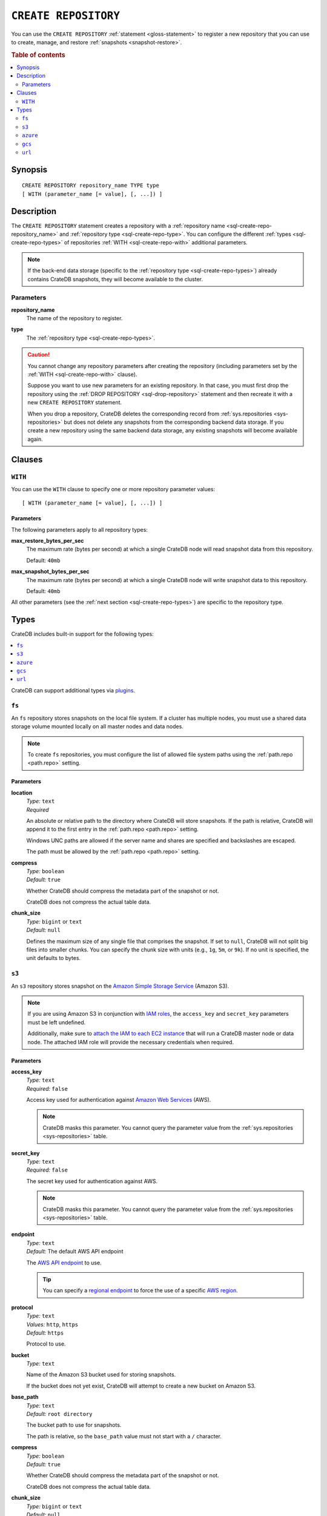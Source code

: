 .. highlight:: psql

.. _sql-create-repository:

=====================
``CREATE REPOSITORY``
=====================


You can use the ``CREATE REPOSITORY`` :ref:`statement <gloss-statement>` to
register a new repository that you can use to create, manage, and restore
:ref:`snapshots <snapshot-restore>`.

.. SEEALSO::

    :ref:`DROP REPOSITORY <sql-drop-repository>`

.. rubric:: Table of contents

.. contents::
   :local:
   :depth: 2


.. _sql-create-repo-synopsis:

Synopsis
========

::

    CREATE REPOSITORY repository_name TYPE type
    [ WITH (parameter_name [= value], [, ...]) ]


.. _sql-create-repo-desc:

Description
===========

The ``CREATE REPOSITORY`` statement creates a repository with a
:ref:`repository name <sql-create-repo-repository_name>` and :ref:`repository
type <sql-create-repo-type>`. You can configure the different :ref:`types
<sql-create-repo-types>` of repositories :ref:`WITH <sql-create-repo-with>`
additional parameters.

.. NOTE::

    If the back-end data storage (specific to the :ref:`repository type
    <sql-create-repo-types>`) already contains CrateDB snapshots, they will
    become available to the cluster.

.. SEEALSO::

    :ref:`System information: Repositories <sys-repositories>`

.. vale off

.. _sql-create-repo-params:

Parameters
----------

.. _sql-create-repo-repository_name:

**repository_name**
  The name of the repository to register.

.. _sql-create-repo-type:

**type**
  The :ref:`repository type <sql-create-repo-types>`.

.. CAUTION::

    You cannot change any repository parameters after creating the repository
    (including parameters set by the :ref:`WITH <sql-create-repo-with>`
    clause).

    Suppose you want to use new parameters for an existing repository. In that
    case, you must first drop the repository using the :ref:`DROP REPOSITORY
    <sql-drop-repository>` statement and then recreate it with a new ``CREATE
    REPOSITORY`` statement.

    When you drop a repository, CrateDB deletes the corresponding record from
    :ref:`sys.repositories <sys-repositories>` but does not delete any
    snapshots from the corresponding backend data storage. If you create a new
    repository using the same backend data storage, any existing snapshots will
    become available again.


.. _sql-create-repo-clauses:

Clauses
=======


.. _sql-create-repo-with:

``WITH``
--------

You can use the ``WITH`` clause to specify one or more repository parameter
values:

::

    [ WITH (parameter_name [= value], [, ...]) ]


.. _sql-create-repo-with-params:

Parameters
''''''''''

The following parameters apply to all repository types:

.. _sql-create-repo-max_restore_bytes_per_sec:

**max_restore_bytes_per_sec**
  The maximum rate (bytes per second) at which a single CrateDB node will read
  snapshot data from this repository.

  Default: ``40mb``

.. _sql-create-repo-max_snapshot_bytes_per_sec:

**max_snapshot_bytes_per_sec**
  The maximum rate (bytes per second) at which a single CrateDB node will write
  snapshot data to this repository.

  Default: ``40mb``

All other parameters (see the :ref:`next section <sql-create-repo-types>`) are
specific to the repository type.


.. _sql-create-repo-types:

Types
=====

CrateDB includes built-in support for the following types:

.. contents::
   :local:
   :depth: 1

CrateDB can support additional types via `plugins`_.


.. _sql-create-repo-fs:

``fs``
------

An ``fs`` repository stores snapshots on the local file system. If a cluster
has multiple nodes, you must use a shared data storage volume mounted locally
on all master nodes and data nodes.

.. NOTE::

   To create ``fs`` repositories, you must configure the list of allowed file
   system paths using the :ref:`path.repo <path.repo>` setting.


.. _sql-create-repo-fs-params:

Parameters
''''''''''

.. _sql-create-repo-fs-location:

**location**
  | *Type:*    ``text``
  | *Required*

  An absolute or relative path to the directory where CrateDB will store
  snapshots. If the path is relative, CrateDB will append it to the first entry
  in the :ref:`path.repo <path.repo>` setting.

  Windows UNC paths are allowed if the server name and shares are specified and
  backslashes are escaped.

  The path must be allowed by the :ref:`path.repo <path.repo>` setting.

.. _sql-create-repo-fs-compress:

**compress**
  | *Type:*    ``boolean``
  | *Default:* ``true``

  Whether CrateDB should compress the metadata part of the snapshot or not.

  CrateDB does not compress the actual table data.

.. _sql-create-repo-fs-chunk_size:

**chunk_size**
  | *Type:*    ``bigint`` or ``text``
  | *Default:* ``null``

  Defines the maximum size of any single file that comprises the snapshot. If
  set to ``null``, CrateDB will not split big files into smaller chunks.  You
  can specify the chunk size with units (e.g., ``1g``, ``5m``, or ``9k``). If
  no unit is specified, the unit defaults to bytes.


.. _sql-create-repo-s3:

``s3``
------


An ``s3`` repository stores snapshot on the `Amazon Simple Storage Service`_
(Amazon S3).

.. NOTE::

    If you are using Amazon S3 in conjunction with `IAM roles`_, the
    ``access_key`` and ``secret_key`` parameters must be left undefined.

    Additionally, make sure to `attach the IAM to each EC2 instance`_ that will
    run a CrateDB master node or data node. The attached IAM role will provide
    the necessary credentials when required.


.. _sql-create-repo-s3-params:

Parameters
''''''''''

.. _sql-create-repo-s3-access_key:

**access_key**
  | *Type:*    ``text``
  | *Required:* ``false``

  Access key used for authentication against `Amazon Web Services`_ (AWS).

  .. NOTE::

      CrateDB masks this parameter. You cannot query the parameter value from
      the :ref:`sys.repositories <sys-repositories>` table.

.. _sql-create-repo-s3-secret_key:

**secret_key**
  | *Type:*    ``text``
  | *Required:* ``false``

  The secret key used for authentication against AWS.

  .. NOTE::

      CrateDB masks this parameter. You cannot query the parameter value from
      the :ref:`sys.repositories <sys-repositories>` table.

.. _sql-create-repo-s3-endpoint:

**endpoint**
  | *Type:*    ``text``
  | *Default:* The default AWS API endpoint

  The `AWS API endpoint`_ to use.

  .. TIP::

      You can specify a `regional endpoint`_ to force the use of a specific
      `AWS region`_.

.. _sql-create-repo-s3-protocol:

**protocol**
  | *Type:*    ``text``
  | *Values:*  ``http``, ``https``
  | *Default:* ``https``

  Protocol to use.

.. _sql-create-repo-s3-bucket:

**bucket**
  | *Type:*    ``text``

  Name of the Amazon S3 bucket used for storing snapshots.

  If the bucket does not yet exist, CrateDB will attempt to create a new bucket
  on Amazon S3.

.. _sql-create-repo-s3-base_path:

**base_path**
  | *Type:*    ``text``
  | *Default:* ``root directory``

  The bucket path to use for snapshots.

  The path is relative, so the ``base_path`` value must not start with a ``/``
  character.

.. _sql-create-repo-s3-compress:

**compress**
  | *Type:*    ``boolean``
  | *Default:* ``true``

  Whether CrateDB should compress the metadata part of the snapshot or not.

  CrateDB does not compress the actual table data.

.. _sql-create-repo-s3-chunk_size:

**chunk_size**
  | *Type:*    ``bigint`` or ``text``
  | *Default:* ``null``

  Defines the maximum size of any single file that comprises the snapshot. If
  set to ``null``, CrateDB will not split big files into smaller chunks.  You
  can specify the chunk size with units (e.g., ``1g``, ``5m``, or ``9k``). If
  no unit is specified, the unit defaults to bytes.

.. _sql-create-repo-s3-readonly:

**readonly**
  | *Type:*    ``boolean``
  | *Default:* ``false``

  If ``true``, the repository is read-only.

.. _sql-create-repo-s3-server_side_encryption:

**server_side_encryption**
  | *Type:*    ``boolean``
  | *Default:* ``false``

  If ``true``, files are server-side encrypted by AWS using the ``AES256``
  algorithm.

.. _sql-create-repo-s3-buffer_size:

**buffer_size**
  | *Type:*    ``text``
  | *Default:* ``5mb``
  | *Minimum:* ``5mb``

  If a chunk is smaller than ``buffer_size``, CrateDB will upload the chunk
  with a single request.

  If a chunk exceeds ``buffer_size``, CrateDB will split the chunk into
  multiple parts of ``buffer_size`` length and upload them separately.

.. _sql-create-repo-s3-max_retries:

**max_retries**
  | *Type:*    ``integer``
  | *Default:* ``3``

  The number of retries in case of errors.

.. _sql-create-repo-s3-use_throttle_retries:

**use_throttle_retries**
  | *Type:*    ``boolean``
  | *Default:* ``true``

  Whether CrateDB should throttle retries (i.e., should back off).

.. _sql-create-repo-s3-canned_acl:

**canned_acl**
  | *Type:*    ``text``
  | *Values:*  ``private``, ``public-read``, ``public-read-write``,
               ``authenticated-read``, ``log-delivery-write``,
               ``bucket-owner-read``, or ``bucket-owner-full-control``
  | *Default:* ``private``

  When CrateDB creates new buckets and objects, the specified `Canned ACL`_ is
  added.

.. _sql-create-repo-s3-storage_class:

**storage_class**
  | *Type:*    ``text``
  | *Values:*  ``standard``, ``reduced_redundancy`` or ``standard_ia``
  | *Default:* ``standard``

  The S3 storage class used for objects stored in the repository. This only 
  affects the S3 storage class used for newly created objects in the repository.

.. _sql-create-repo-s3-use_path_style_access:

**use_path_style_access**
  | *Type:*    ``boolean``
  | *Default:* ``false``

  Whether CrateDB should use path style access.
  Useful for some S3-compatible providers.

.. _sql-create-repo-azure:

``azure``
---------

An ``azure`` repository stores snapshots on the `Azure Blob storage`_ service.


.. _sql-create-repo-azure-params:

Parameters
''''''''''

.. _sql-create-repo-azure-account:

**account**
  | *Type:*    ``text``

  The Azure Storage account name.

  .. NOTE::

      CrateDB masks this parameter. You cannot query the parameter value from
      the :ref:`sys.repositories <sys-repositories>` table.

.. _sql-create-repo-azure-key:

**key**
  | *Type:*    ``text``

  The Azure Storage account secret key.

  .. NOTE::

      CrateDB masks this parameter. You cannot query the parameter value from
      the :ref:`sys.repositories <sys-repositories>` table.

.. _sql-create-repo-azure-sas-token:

**sas_token**
  | *Type:*    ``text``

  The Shared Access Signatures (SAS) token used for authentication for the Azure
  Storage account. This can be used as an alternative to the Azure Storage
  account secret key.

  The SAS token must have read, write, list, and delete permissions for the
  repository base path and all its contents. These permissions need to be
  granted for the blob service and apply to resource types service, container,
  and object.

  .. NOTE::

      CrateDB masks this parameter. You cannot query the parameter value from
      the :ref:`sys.repositories <sys-repositories>` table.

.. _sql-create-repo-azure-endpoint:

**endpoint**
  | *Type:*    ``text``

  The Azure Storage account endpoint.

  .. TIP::

      You can use an `sql-create-repo-azure-endpoint`_ to access Azure Storage
      instances served on private endpoints.

  .. NOTE::

      ``endpoint`` cannot be used in combination with
      `sql-create-repo-azure-endpoint_suffix`_.

.. _sql-create-repo-azure-secondary_endpoint:

**secondary_endpoint**
  | *Type:*    ``text``

  The Azure Storage account secondary endpoint.

  .. NOTE::

      ``secondary_endpoint`` cannot be used if
      `sql-create-repo-azure-endpoint`_ is not specified.

.. _sql-create-repo-azure-endpoint_suffix:

**endpoint_suffix**
  | *Type:*    ``text``
  | *Default:* ``core.windows.net``

  The Azure Storage account endpoint suffix.

  .. TIP::

      You can use an `endpoint suffix`_ to force the use of a specific
      `Azure service region`_.

.. _sql-create-repo-azure-container:

**container**
  | *Type:*    ``text``
  | *Default:* ``crate-snapshots``

  The blob container name.

  .. NOTE::

      You must create the container before creating the repository.

.. _sql-create-repo-azure-base_path:

**base_path**
  | *Type:* ``text``
  | *Default:* ``root directory``

  The container path to use for snapshots.

.. _sql-create-repo-azure-compress:

**compress**
  | *Type:*    ``boolean``
  | *Default:* ``true``

  Whether CrateDB should compress the metadata part of the snapshot or not.

  CrateDB does not compress the actual table data.

.. _sql-create-repo-azure-chunk_size:

**chunk_size**
  | *Type:*    ``bigint`` or ``text``
  | *Default:* ``256mb``
  | *Maximum:* ``256mb``
  | *Minimum:* ``1b``

  Defines the maximum size of any single file that comprises the snapshot. If
  set to ``null``, CrateDB will not split big files into smaller chunks.  You
  can specify the chunk size with units (e.g., ``1g``, ``5m``, or ``9k``). If
  no unit is specified, the unit defaults to bytes.

.. _sql-create-repo-azure-readonly:

**readonly**
  | *Type:*    ``boolean``
  | *Default:* ``false``

  If ``true``, the repository is read-only.

.. _sql-create-repo-azure-location_mode:

**location_mode**
  | *Type:*    ``text``
  | *Values:*  ``primary_only``, ``secondary_only``, ``primary_then_secondary``,
               ``secondary_then_primary``
  | *Default:* ``primary_only``

  The location mode for storing blob data.

  .. NOTE::

      If you set ``location_mode`` to ``secondary_only``, ``readonly`` will be
      forced to ``true``.

.. _sql-create-repo-azure-max_retries:

**max_retries**
  | *Type:*    ``integer``
  | *Default:* ``3``

  The number of retries (in the case of failures) before considering the
  snapshot to be failed.

.. _sql-create-repo-azure-timeout:

**timeout**
  | *Type:*    ``text``
  | *Default:* ``30s``

  The client side timeout for any single request to Azure.

.. _sql-create-repo-azure-proxy_type:

**proxy_type**
  | *Type:*    ``text``
  | *Values:* ``http``, ``socks``, or ``direct``
  | *Default:* ``direct``

  The type of proxy to use when connecting to Azure.

.. _sql-create-repo-azure-proxy_host:

**proxy_host**
  | *Type:* ``text``

  The hostname of the proxy.

.. _sql-create-repo-azure-proxy_port:

**proxy_port**
  | *Type:* ``integer``
  | *Default:* ``0``

  The port number of the proxy.


.. _sql-create-repo-gcs:

``gcs``
-------

A ``gcs`` repository stores snapshots on the `Google Cloud Storage`_ service.

Parameters
''''''''''

.. _sql-create-repo-gcs-bucket:

**bucket**
  | *Type:* ``text``
  | *Required*

  Name of the `Google Cloud Storage`_ bucket used for storing snapshots.
  The bucket must already exist before the repository is created.


.. _sql-create-repo-gcs-private_key_id:

**private_key_id**
  | *Type:* ``text``
  | *Required*

  The Private key id for the `Google Service account`_ from the json
  `Google Service account credentials`_.

  .. NOTE::

    This parameter will be masked (shown as ``[xxxxx]``) when querying
    :ref:`sys.repositories <sys-repositories>` table.


.. _sql-create-repo-gcs-private_key:

**private_key**
  | *Type:* ``text``
  | *Required*

  The private key in `PKCS 8`_ format for the `Google Service account`_ from
  the json `Google Service account credentials`_.

  .. NOTE::

    This parameter will be masked (shown as ``[xxxxx]``) when querying
    :ref:`sys.repositories <sys-repositories>` table.

.. _sql-create-repo-gcs-client_id:

**client_id**
  | *Type:* ``text``
  | *Required*

  The client id for the `Google Service account`_ from the json
  `Google Service account credentials`_.

  .. NOTE::

    This parameter will be masked (shown as ``[xxxxx]``) when querying
    :ref:`sys.repositories <sys-repositories>` table.

.. _sql-create-repo-gcs-client_email:

**client_email**
  | *Type:* ``text``
  | *Required*

  The client email for the `Google Service account`_ from the json
  `Google Service account credentials`_.

  .. NOTE::

    This parameter will be masked (shown as ``[xxxxx]``) when querying
    :ref:`sys.repositories <sys-repositories>` table.

.. _sql-create-repo-gcs-base_path:

**base_path**
  | *Type:* ``text``
  | *Default:* ``root directory``

  The container path to use for snapshots.

.. _sql-create-repo-gcs-compress:

**compress**
  | *Type:*    ``boolean``
  | *Default:* ``true``

  Whether CrateDB should compress the metadata part of the snapshot or not.


.. _sql-create-repo-gcs-chunk_size:

**chunk_size**
  | *Type:*    ``bigint`` or ``text``
  | *Default:* ``null``

  Defines the maximum size of any single file that comprises the snapshot. If
  set to ``null``, the default value 5 Terabyte is used. You can specify the
  chunk size with units (e.g., ``1g``, ``5m``, or ``9k``). If no unit is
  specified, the unit defaults to bytes.

.. _sql-create-repo-gcs-connect_timeout:

**connect_timeout**
  | *Type:*    ``text``
  | *Default:* ``0``

  Defines the timeout to establish a connection to the Google Cloud Storage
  service. The value should specify the unit. For example, a value of 5s
  specifies a 5 second timeout. The value of -1 corresponds to an infinite
  timeout. The default value ``0`` indicates to use the default value of ``20s``
  from the Google Cloud Storage library.


.. _sql-create-repo-gcs-read_timeout:

**read_timeout**
  | *Type:*    ```text``
  | *Default:* ``0``

  Defines the timeout to read data from an established connection. The
  value should specify the unit. For example, a value of 5s specifies a 5
  second timeout. The value of -1 corresponds to an infinite timeout.
  The default value ``0`` indicates to use the default value of ``20s``
  from the Google Cloud Storage library.

.. _sql-create-repo-gcs-endpoint:

**endpoint**
 | *Type:* ``text``
 | *Required:* ``false``

 Endpoint root url to connect to an alternative storage provider.

.. _sql-create-repo-gcs-token_uri:

**token_uri**
 | *Type:* ``text``
 | *Required:* ``false``

 Endpoint oauth token URI to connect to an alternative oauth provider.

.. _sql-create-repo-url:

``url``
-------

A ``url`` repository provides read-only access to an :ref:`fs
<sql-create-repo-fs>` repository via one of the :ref:`supported network access
protocols <repositories.url.supported_protocols>`.

You can use a ``url`` repository to :ref:`restore snapshots
<sql-restore-snapshot>`.


.. _sql-create-repo-url-params:

Parameters
''''''''''

.. _sql-create-repo-url-readonly:

**url**
  | *Type:*    ``text``

  The root URL of the :ref:`fs <sql-create-repo-fs>` repository.

  .. NOTE::

      The URL must match one of the URLs configured by the
      :ref:`repositories.url.allowed_urls <repositories.url.allowed_urls>`
      setting.

.. vale on


.. _Amazon Simple Storage Service: https://docs.aws.amazon.com/AmazonS3/latest/userguide/Welcome.html
.. _Amazon Web Services: https://aws.amazon.com/
.. _attach the IAM to each EC2 instance: https://docs.aws.amazon.com/AWSEC2/latest/UserGuide/iam-roles-for-amazon-ec2.html
.. _AWS API endpoint: https://docs.aws.amazon.com/general/latest/gr/rande.html
.. _AWS region: https://aws.amazon.com/about-aws/global-infrastructure/regional-product-services/
.. _Azure Blob storage: https://docs.microsoft.com/en-us/azure/storage/blobs/storage-blobs-introduction
.. _Azure service region: https://azure.microsoft.com/en-us/global-infrastructure/geographies/
.. _Canned ACL: https://docs.aws.amazon.com/AmazonS3/latest/userguide/acl-overview.html#canned-acl
.. _endpoint suffix: https://docs.microsoft.com/en-us/azure/storage/common/storage-configure-connection-string#create-a-connection-string-with-an-endpoint-suffix
.. _IAM roles: https://docs.aws.amazon.com/IAM/latest/UserGuide/id_roles.html
.. _plugins: https://github.com/crate/crate/blob/master/devs/docs/plugins.rst
.. _regional endpoint: https://docs.aws.amazon.com/general/latest/gr/rande.html#regional-endpoints
.. _Google Cloud Storage: https://cloud.google.com/storage/
.. _Google Service account: https://cloud.google.com/iam/docs/overview#service-account
.. _Google Service account credentials: https://cloud.google.com/storage/docs/authentication?hl=en
.. _PKCS 8: https://en.wikipedia.org/wiki/PKCS_8
